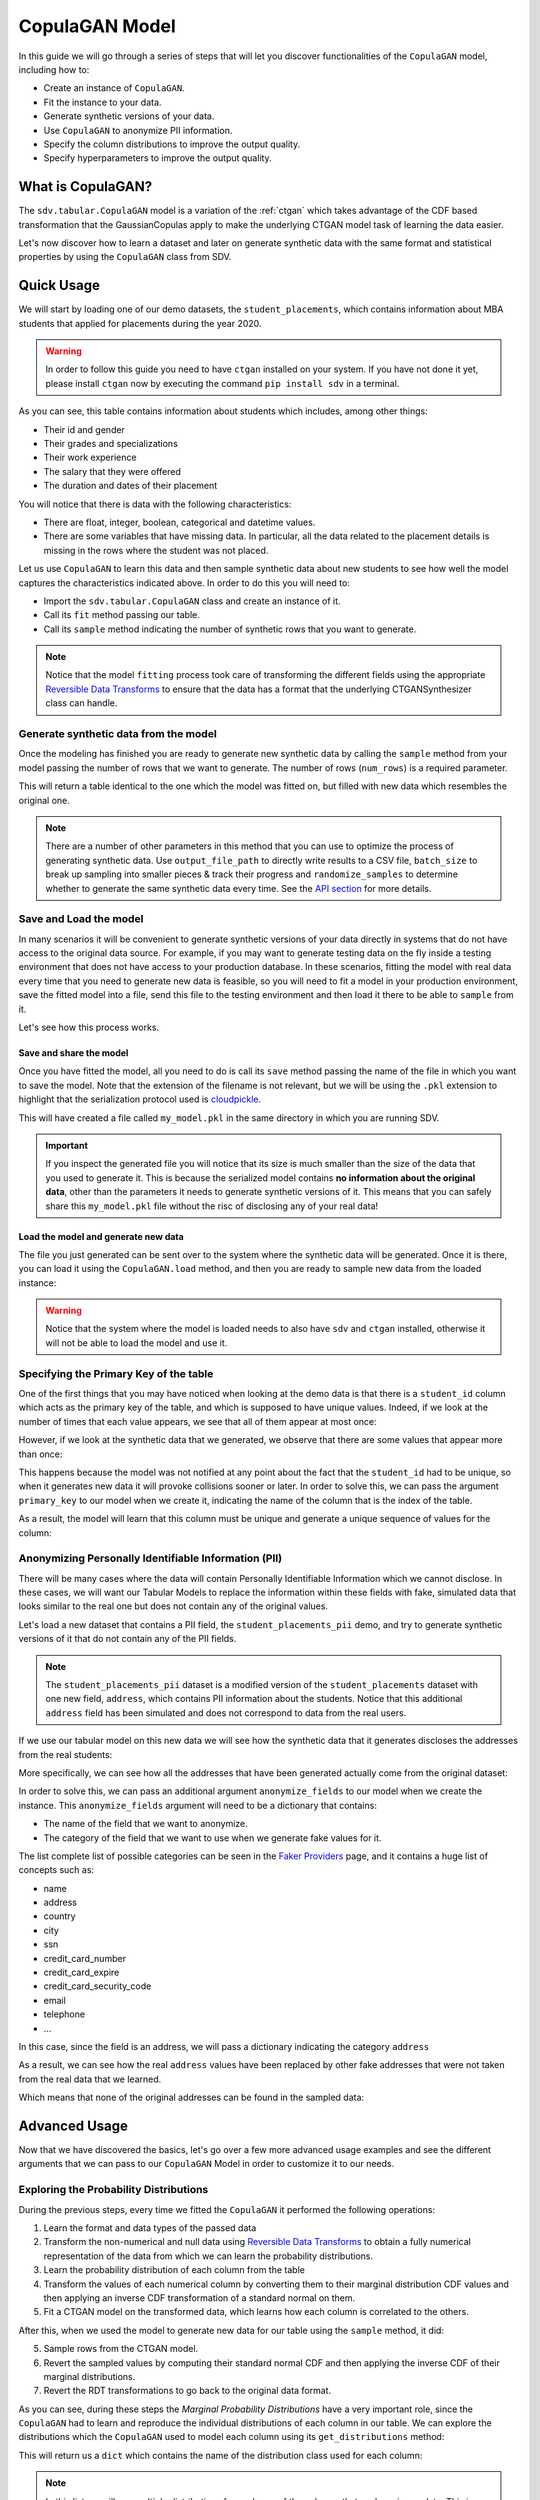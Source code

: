 .. _copulagan:

CopulaGAN Model
===============

In this guide we will go through a series of steps that will let you
discover functionalities of the ``CopulaGAN`` model, including how to:

-  Create an instance of ``CopulaGAN``.
-  Fit the instance to your data.
-  Generate synthetic versions of your data.
-  Use ``CopulaGAN`` to anonymize PII information.
-  Specify the column distributions to improve the output quality.
-  Specify hyperparameters to improve the output quality.

What is CopulaGAN?
------------------

The ``sdv.tabular.CopulaGAN`` model is a variation of the :ref:`ctgan`
which takes advantage of the CDF based transformation that the GaussianCopulas
apply to make the underlying CTGAN model task of learning the data easier.

Let's now discover how to learn a dataset and later on generate
synthetic data with the same format and statistical properties by using
the ``CopulaGAN`` class from SDV.

Quick Usage
-----------

We will start by loading one of our demo datasets, the
``student_placements``, which contains information about MBA students
that applied for placements during the year 2020.

.. warning::

    In order to follow this guide you need to have ``ctgan`` installed on
    your system. If you have not done it yet, please install ``ctgan`` now
    by executing the command ``pip install sdv`` in a terminal.

.. ipython:: python
    :okwarning:

    from sdv.demo import load_tabular_demo

    data = load_tabular_demo('student_placements')
    data.head()

As you can see, this table contains information about students which
includes, among other things:

-  Their id and gender
-  Their grades and specializations
-  Their work experience
-  The salary that they were offered
-  The duration and dates of their placement

You will notice that there is data with the following characteristics:

-  There are float, integer, boolean, categorical and datetime values.
-  There are some variables that have missing data. In particular, all
   the data related to the placement details is missing in the rows
   where the student was not placed.

Let us use ``CopulaGAN`` to learn this data and then sample synthetic data
about new students to see how well the model captures the characteristics
indicated above. In order to do this you will need to:

-  Import the ``sdv.tabular.CopulaGAN`` class and create an instance of it.
-  Call its ``fit`` method passing our table.
-  Call its ``sample`` method indicating the number of synthetic rows
   that you want to generate.

.. ipython:: python
    :okwarning:

    from sdv.tabular import CopulaGAN

    model = CopulaGAN()
    model.fit(data)

.. note::

    Notice that the model ``fitting`` process took care of transforming the
    different fields using the appropriate `Reversible Data
    Transforms <http://github.com/sdv-dev/RDT>`__ to ensure that the data
    has a format that the underlying CTGANSynthesizer class can handle.

Generate synthetic data from the model
~~~~~~~~~~~~~~~~~~~~~~~~~~~~~~~~~~~~~~

Once the modeling has finished you are ready to generate new synthetic
data by calling the ``sample`` method from your model passing the number
of rows that we want to generate. The number of rows (``num_rows``)
is a required parameter.

.. ipython:: python
    :okwarning:

    new_data = model.sample(num_rows=200)

This will return a table identical to the one which the model was fitted
on, but filled with new data which resembles the original one.

.. ipython:: python
    :okwarning:

    new_data.head()


.. note::

    There are a number of other parameters in this method that you can use to
    optimize the process of generating synthetic data. Use ``output_file_path``
    to directly write results to a CSV file, ``batch_size`` to break up sampling
    into smaller pieces & track their progress and ``randomize_samples`` to
    determine whether to generate the same synthetic data every time.
    See the `API section <https://sdv.dev/SDV/api_reference/tabular/api/sdv.
    tabular.copulagan.CopulaGAN.sample>`__ for more details.

Save and Load the model
~~~~~~~~~~~~~~~~~~~~~~~

In many scenarios it will be convenient to generate synthetic versions
of your data directly in systems that do not have access to the original
data source. For example, if you may want to generate testing data on
the fly inside a testing environment that does not have access to your
production database. In these scenarios, fitting the model with real
data every time that you need to generate new data is feasible, so you
will need to fit a model in your production environment, save the fitted
model into a file, send this file to the testing environment and then
load it there to be able to ``sample`` from it.

Let's see how this process works.

Save and share the model
^^^^^^^^^^^^^^^^^^^^^^^^

Once you have fitted the model, all you need to do is call its ``save``
method passing the name of the file in which you want to save the model.
Note that the extension of the filename is not relevant, but we will be
using the ``.pkl`` extension to highlight that the serialization
protocol used is
`cloudpickle <https://github.com/cloudpipe/cloudpickle>`__.

.. ipython:: python
    :okwarning:

    model.save('my_model.pkl')

This will have created a file called ``my_model.pkl`` in the same
directory in which you are running SDV.

.. important::

    If you inspect the generated file you will notice that its size is much
    smaller than the size of the data that you used to generate it. This is
    because the serialized model contains **no information about the
    original data**, other than the parameters it needs to generate
    synthetic versions of it. This means that you can safely share this
    ``my_model.pkl`` file without the risc of disclosing any of your real
    data!

Load the model and generate new data
^^^^^^^^^^^^^^^^^^^^^^^^^^^^^^^^^^^^

The file you just generated can be sent over to the system where the
synthetic data will be generated. Once it is there, you can load it
using the ``CopulaGAN.load`` method, and then you are ready to sample new
data from the loaded instance:

.. ipython:: python
    :okwarning:

    loaded = CopulaGAN.load('my_model.pkl')
    new_data = loaded.sample(num_rows=200)

.. warning::

    Notice that the system where the model is loaded needs to also have
    ``sdv`` and ``ctgan`` installed, otherwise it will not be able to load
    the model and use it.

Specifying the Primary Key of the table
~~~~~~~~~~~~~~~~~~~~~~~~~~~~~~~~~~~~~~~

One of the first things that you may have noticed when looking at the demo
data is that there is a ``student_id`` column which acts as the primary
key of the table, and which is supposed to have unique values. Indeed,
if we look at the number of times that each value appears, we see that
all of them appear at most once:

.. ipython:: python
    :okwarning:

    data.student_id.value_counts().max()

However, if we look at the synthetic data that we generated, we observe
that there are some values that appear more than once:

.. ipython:: python
    :okwarning:

    new_data[new_data.student_id == new_data.student_id.value_counts().index[0]]

This happens because the model was not notified at any point about the
fact that the ``student_id`` had to be unique, so when it generates new
data it will provoke collisions sooner or later. In order to solve this,
we can pass the argument ``primary_key`` to our model when we create it,
indicating the name of the column that is the index of the table.

.. ipython:: python
    :okwarning:

    model = CopulaGAN(
        primary_key='student_id'
    )
    model.fit(data)
    new_data = model.sample(200)
    new_data.head()

As a result, the model will learn that this column must be unique and
generate a unique sequence of values for the column:

.. ipython:: python
    :okwarning:

    new_data.student_id.value_counts().max()


Anonymizing Personally Identifiable Information (PII)
~~~~~~~~~~~~~~~~~~~~~~~~~~~~~~~~~~~~~~~~~~~~~~~~~~~~~

There will be many cases where the data will contain Personally
Identifiable Information which we cannot disclose. In these cases, we
will want our Tabular Models to replace the information within these
fields with fake, simulated data that looks similar to the real one but
does not contain any of the original values.

Let's load a new dataset that contains a PII field, the
``student_placements_pii`` demo, and try to generate synthetic versions
of it that do not contain any of the PII fields.

.. note::

    The ``student_placements_pii`` dataset is a modified version of the
    ``student_placements`` dataset with one new field, ``address``, which
    contains PII information about the students. Notice that this additional
    ``address`` field has been simulated and does not correspond to data
    from the real users.

.. ipython:: python
    :okwarning:

    data_pii = load_tabular_demo('student_placements_pii')
    data_pii.head()


If we use our tabular model on this new data we will see how the
synthetic data that it generates discloses the addresses from the real
students:

.. ipython:: python
    :okwarning:

    model = CopulaGAN(
        primary_key='student_id',
    )
    model.fit(data_pii)
    new_data_pii = model.sample(200)
    new_data_pii.head()


More specifically, we can see how all the addresses that have been generated
actually come from the original dataset:

.. ipython:: python
    :okwarning:

    new_data_pii.address.isin(data_pii.address).sum()


In order to solve this, we can pass an additional argument
``anonymize_fields`` to our model when we create the instance. This
``anonymize_fields`` argument will need to be a dictionary that
contains:

-  The name of the field that we want to anonymize.
-  The category of the field that we want to use when we generate fake
   values for it.

The list complete list of possible categories can be seen in the `Faker
Providers <https://faker.readthedocs.io/en/master/providers.html>`__
page, and it contains a huge list of concepts such as:

-  name
-  address
-  country
-  city
-  ssn
-  credit\_card\_number
-  credit\_card\_expire
-  credit\_card\_security\_code
-  email
-  telephone
-  ...

In this case, since the field is an address, we will pass a
dictionary indicating the category ``address``

.. ipython:: python
    :okwarning:

    model = CopulaGAN(
        primary_key='student_id',
        anonymize_fields={
            'address': 'address'
        }
    )
    model.fit(data_pii)


As a result, we can see how the real ``address`` values have been
replaced by other fake addresses that were not taken from the real data
that we learned.

.. ipython:: python
    :okwarning:

    new_data_pii = model.sample(200)
    new_data_pii.head()


Which means that none of the original addresses can be found in the sampled
data:

.. ipython:: python
    :okwarning:

    data_pii.address.isin(new_data_pii.address).sum()


Advanced Usage
--------------

Now that we have discovered the basics, let's go over a few more
advanced usage examples and see the different arguments that we can pass
to our ``CopulaGAN`` Model in order to customize it to our needs.

Exploring the Probability Distributions
~~~~~~~~~~~~~~~~~~~~~~~~~~~~~~~~~~~~~~~

During the previous steps, every time we fitted the ``CopulaGAN``
it performed the following operations:

1. Learn the format and data types of the passed data
2. Transform the non-numerical and null data using `Reversible Data
   Transforms <https://github.com/sdv-dev/RDT>`__ to obtain a fully
   numerical representation of the data from which we can learn the
   probability distributions.
3. Learn the probability distribution of each column from the table
4. Transform the values of each numerical column by converting them
   to their marginal distribution CDF values and then applying an
   inverse CDF transformation of a standard normal on them.
5. Fit a CTGAN model on the transformed data, which learns how each
   column is correlated to the others.

After this, when we used the model to generate new data for our table
using the ``sample`` method, it did:

5. Sample rows from the CTGAN model.
6. Revert the sampled values by computing their standard normal CDF
   and then applying the inverse CDF of their marginal distributions.
7. Revert the RDT transformations to go back to the original data
   format.

As you can see, during these steps the *Marginal Probability
Distributions* have a very important role, since the ``CopulaGAN``
had to learn and reproduce the individual distributions of each column
in our table. We can explore the distributions which the
``CopulaGAN`` used to model each column using its
``get_distributions`` method:

.. ipython:: python
    :okwarning:

    model = CopulaGAN(
        primary_key='student_id',
        enforce_min_max_values=False
    )
    model.fit(data)
    distributions = model.get_distributions()

This will return us a ``dict`` which contains the name of the
distribution class used for each column:

.. ipython:: python
    :okwarning:

    distributions

.. note::

    In this list we will see multiple distributions for each one of the
    columns that we have in our data. This is because the RDT
    transformations used to encode the data numerically often use more than
    one column to represent each one of the input variables.

Let's explore the individual distribution of one of the columns in our
data to better understand how the ``CopulaGAN`` processed them and
see if we can improve the results by manually specifying a different
distribution. For example, let's explore the ``experience_years`` column
by looking at the frequency of its values within the original data:

.. ipython:: python
    :okwarning:

    data.experience_years.value_counts()

    @savefig copulagan_experience_years_1.png width=4in
    data.experience_years.hist();


By observing the data we can see that the behavior of the values in this
column is very similar to a Gamma or even some types of Beta
distribution, where the majority of the values are 0 and the frequency
decreases as the values increase.

Was the ``CopulaGAN`` able to capture this distribution on its own?

.. ipython:: python
    :okwarning:

    distributions['experience_years.value']


It seems that the it was not, as it rather thought that the behavior was
closer to a Gaussian distribution. And, as a result, we can see how the
generated values now contain negative values which are invalid for this
column:

.. ipython:: python
    :okwarning:

    new_data.experience_years.value_counts()

    @savefig copulagan_experience_years_2.png width=4in
    new_data.experience_years.hist();


Let's see how we can improve this situation by passing the
``CopulaGAN`` the exact distribution that we want it to use for
this column.

Setting distributions for indvidual variables
~~~~~~~~~~~~~~~~~~~~~~~~~~~~~~~~~~~~~~~~~~~~~

The ``CopulaGAN`` class offers the possibility to indicate which
distribution to use for each one of the columns in the table, in order
to solve situations like the one that we just described. In order to do
this, we need to pass a ``field_distributions`` argument with ``dict`` that
indicates, the distribution that we want to use for each column.

Possible values for the distribution argument are:

-  ``gaussian``: Use a Gaussian distribution.
-  ``gamma``: Use a Gamma distribution.
-  ``beta``: Use a Beta distribution.
-  ``student_t``: Use a Student T distribution.
-  ``gaussian_kde``: Use a GaussianKDE distribution. This model is
   non-parametric, so using this will make ``get_parameters`` unusable.
-  ``truncated_gaussian``: Use a Truncated Gaussian distribution.

Let's see what happens if we make the ``CopulaGAN`` use the
``gamma`` distribution for our column.

.. ipython:: python
    :okwarning:

    model = CopulaGAN(
        primary_key='student_id',
        field_distributions={
            'experience_years': 'gamma'
        },
        enforce_min_max_values=False
    )
    model.fit(data)

After this, we can see how the ``CopulaGAN`` used the indicated
distribution for the ``experience_years`` column

.. ipython:: python
    :okwarning:

    model.get_distributions()['experience_years.value']


And, as a result, now we can see how the generated data now have a
behavior which is closer to the original data and always stays within
the valid values range.

.. ipython:: python
    :okwarning:

    new_data = model.sample(len(data))
    new_data.experience_years.value_counts()

    @savefig copulagan_experience_years_3.png width=4in
    new_data.experience_years.hist();


.. note::

    Even though there are situations like the one show above where manually
    choosing a distribution seems to give better results, in most cases the
    ``CopulaGAN`` will be able to find the optimal distribution on its
    own, making this manual search of the marginal distributions necessary
    on very little occasions.


How to modify the CopulaGAN Hyperparameters?
~~~~~~~~~~~~~~~~~~~~~~~~~~~~~~~~~~~~~~~~~~~~

A part from the arguments explained above, ``CopulaGAN`` has a number
of additional hyperparameters that control its learning behavior and can
impact on the performance of the model, both in terms of quality of the
generated data and computational time:

-   ``epochs`` and ``batch_size``: these arguments control the number of
    iterations that the model will perform to optimize its parameters,
    as well as the number of samples used in each step. Its default
    values are ``300`` and ``500`` respectively, and ``batch_size`` needs
    to always be a value which is multiple of ``10``.

    These hyperparameters have a very direct effect in time the training
    process lasts but also on the performance of the data, so for new
    datasets, you might want to start by setting a low value on both of
    them to see how long the training process takes on your data and later
    on increase the number to acceptable values in order to improve the
    performance.

-   ``log_frequency``: Whether to use log frequency of categorical levels
    in conditional sampling. It defaults to ``True``.
    This argument affects how the model processes the frequencies of the
    categorical values that are used to condition the rest of the values.
    In some cases, changing it to ``False`` could lead to better performance.

-   ``embedding_dim`` (int): Size of the random sample passed to the
    Generator. Defaults to 128.

-   ``generator_dim`` (tuple or list of ints): Size of the output samples for
    each one of the Residuals. A Resiudal Layer will be created for each
    one of the values provided. Defaults to (256, 256).

-   ``discriminator_dim`` (tuple or list of ints): Size of the output samples for
    each one of the Discriminator Layers. A Linear Layer will be created
    for each one of the values provided. Defaults to (256, 256).

-   ``generator_lr`` (float): Learning rate for the generator. Defaults to 2e-4.

-   ``generator_decay`` (float): Generator weight decay for the Adam Optimizer.
    Defaults to 1e-6.

-   ``discriminator_lr`` (float): Learning rate for the discriminator.
    Defaults to 2e-4.

-   ``discriminator_decay`` (float): Discriminator weight decay for the Adam
    Optimizer. Defaults to 1e-6.

-   ``discriminator_steps`` (int): Number of discriminator updates to do for
    each generator update. From the WGAN paper: https://arxiv.org/abs/1701.07875.
    WGAN paper default is 5. Default used is 1 to match original CTGAN
    implementation.

-   ``verbose``: Whether to print fit progress on stdout. Defaults to ``False``.

.. warning::

    Notice that the value that you set on the ``batch_size`` argument must always be a
    multiple of ``10``!

As an example, we will try to fit the ``CopulaGAN`` model slightly
increasing the number of epochs, reducing the ``batch_size``, adding one
additional layer to the models involved and using a smaller wright
decay.

Before we start, we will evaluate the quality of the previously
generated data using the ``sdv.evaluation.evaluate`` function

.. ipython:: python
    :okwarning:

    from sdv.evaluation import evaluate

    evaluate(new_data, data)


Afterwards, we create a new instance of the ``CopulaGAN`` model with the
hyperparameter values that we want to use

.. ipython:: python
    :okwarning:

    model = CopulaGAN(
        primary_key='student_id',
        epochs=500,
        batch_size=100,
        generator_dim=(256, 256, 256),
        discriminator_dim=(256, 256, 256)
    )

And fit to our data.

.. ipython:: python
    :okwarning:

    model.fit(data)

Finally, we are ready to generate new data and evaluate the results.

.. ipython:: python
    :okwarning:

    new_data = model.sample(len(data))
    evaluate(new_data, data)


As we can see, in this case these modifications changed the obtained
results slightly, but they did neither introduce dramatic changes in the
performance.

Conditional Sampling
~~~~~~~~~~~~~~~~~~~~

As the name implies, conditional sampling allows us to sample from a conditional
distribution using the ``CopulaGAN`` model, which means we can generate only values that
satisfy certain conditions. These conditional values can be passed to the ``sample_conditions``
method as a list of ``sdv.sampling.Condition`` objects or to the ``sample_remaining_columns`` method
as a dataframe.

When specifying a ``sdv.sampling.Condition`` object, we can pass in the desired conditions
as a dictionary, as well as specify the number of desired rows for that condition.

.. ipython:: python
    :okwarning:

    from sdv.sampling import Condition

    condition = Condition({
        'gender': 'M'
    }, num_rows=5)

    model.sample_conditions(conditions=[condition])


It's also possible to condition on multiple columns, such as
``gender = M, 'experience_years': 0``.

.. ipython:: python
    :okwarning:

    condition = Condition({
        'gender': 'M',
        'experience_years': 0
    }, num_rows=5)

    model.sample_conditions(conditions=[condition])


In the ``sample_remaining_columns`` method, ``conditions`` is
passed as a dataframe. In that case, the model
will generate one sample for each row of the dataframe, sorted in the same
order. Since the model already knows how many samples to generate, passing
it as a parameter is unnecessary. For example, if we want to generate three
samples where ``gender = M`` and three samples with ``gender = F``, we can do the
following:

.. ipython:: python
    :okwarning:

    import pandas as pd

    conditions = pd.DataFrame({
        'gender': ['M', 'M', 'M', 'F', 'F', 'F'],
    })
    model.sample_remaining_columns(conditions)


``CopulaGAN`` also supports conditioning on continuous values, as long as the values
are within the range of seen numbers. For example, if all the values of the
dataset are within 0 and 1, ``CopulaGAN`` will not be able to set this value to 1000.

.. ipython:: python
    :okwarning:

    condition = Condition({
        'degree_perc': 70.0
    }, num_rows=5)

    model.sample_conditions(conditions=[condition])


.. note::

    Conditional sampling works through a rejection sampling process, where
    rows are sampled repeatedly until one that satisfies the conditions is found.
    In case you are not able to sample enough valid rows, try increasing ``max_tries_per_batch``.
    More information about this parameter can be found in the `API section
    <https://sdv.dev/SDV/api_reference/tabular/api/sdv.tabular.copulagan.CopulaGAN.
    sample_conditions.html>`__

    If you have many conditions that cannot easily be satisified, consider switching
    to the `GaussianCopula model
    <https://sdv.dev/SDV/user_guides/single_table/gaussian_copula.html>`__,
    which is able to handle conditional sampling more efficiently.


How do I specify constraints?
~~~~~~~~~~~~~~~~~~~~~~~~~~~~~

If you look closely at the data you may notice that some properties were
not completely captured by the model. For example, you may have seen
that sometimes the model produces an ``experience_years`` number greater
than ``0`` while also indicating that ``work_experience`` is ``False``.
These types of properties are what we call ``Constraints`` and can also
be handled using ``SDV``. For further details about them please visit
the :ref:`single_table_constraints` guide.


Can I evaluate the Synthetic Data?
~~~~~~~~~~~~~~~~~~~~~~~~~~~~~~~~~~

After creating synthetic data, you may be wondering how you can evaluate
it against the original data. You can use the `SDMetrics library 
<https://github.com/sdv-dev/SDMetrics>`__ to get more insights, generate
reports and visualize the data. This library is automatically installed with SDV.

To get started, visit: https://docs.sdv.dev/sdmetrics/
